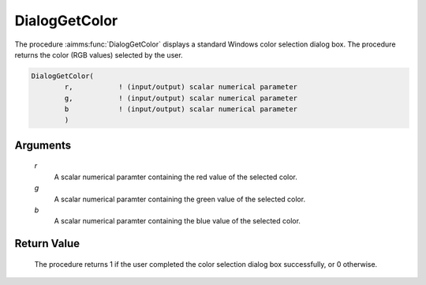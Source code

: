 .. aimms:procedure:: DialogGetColor(r, g, b)

.. _DialogGetColor:

DialogGetColor
==============

The procedure :aimms:func:`DialogGetColor` displays a standard Windows color
selection dialog box. The procedure returns the color (RGB values)
selected by the user.

.. code-block:: aimms

    DialogGetColor(
            r,           ! (input/output) scalar numerical parameter
            g,           ! (input/output) scalar numerical parameter
            b            ! (input/output) scalar numerical parameter
            )

Arguments
---------

    *r*
        A scalar numerical paramter containing the red value of the selected
        color.

    *g*
        A scalar numerical paramter containing the green value of the selected
        color.

    *b*
        A scalar numerical paramter containing the blue value of the selected
        color.

Return Value
------------

    The procedure returns 1 if the user completed the color selection dialog
    box successfully, or 0 otherwise.

